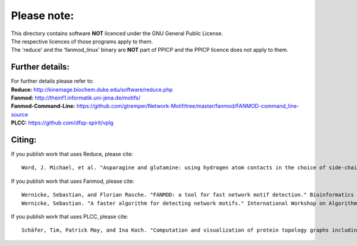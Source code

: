 Please note:
============

| This directory contains software **NOT** licenced under the GNU General Public License.
| The respective licences of those programs apply to them.
| The 'reduce' and the 'fanmod_linux' binary are **NOT** part of PPICP and the PPICP licence does not apply to them.

Further details:
----------------
| For further details please refer to:
| **Reduce:** http://kinemage.biochem.duke.edu/software/reduce.php
| **Fanmod:** http://theinf1.informatik.uni-jena.de/motifs/
| **Fanmod-Command-Line:** https://github.com/gtremper/Network-Motif/tree/master/fanmod/FANMOD-command_line-source
| **PLCC:** https://github.com/dfsp-spirit/vplg

Citing:
-------
If you publish work that uses Reduce, please cite::

    Word, J. Michael, et al. "Asparagine and glutamine: using hydrogen atom contacts in the choice of side-chain amide orientation." Journal of molecular biology 285.4 (1999): 1735-1747.

If you publish work that uses Fanmod, please cite::

    Wernicke, Sebastian, and Florian Rasche. "FANMOD: a tool for fast network motif detection." Bioinformatics 22.9 (2006): 1152-1153.
    Wernicke, Sebastian. "A faster algorithm for detecting network motifs." International Workshop on Algorithms in Bioinformatics. Springer Berlin Heidelberg, 2005.

If you publish work that uses PLCC, please cite::

    Schäfer, Tim, Patrick May, and Ina Koch. "Computation and visualization of protein topology graphs including ligand information." OASIcs-OpenAccess Series in Informatics. Vol. 26. Schloss Dagstuhl-Leibniz-Zentrum fuer Informatik, 2012.


